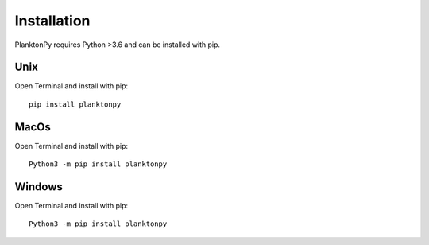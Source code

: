 Installation
===========
PlanktonPy requires Python >3.6 and can be installed with pip.

Unix
^^^^
Open Terminal and  install with pip::
    
    pip install planktonpy

MacOs
^^^^^
Open Terminal and  install with pip::
    
    Python3 -m pip install planktonpy
    
    
Windows
^^^^^
Open Terminal and  install with pip::
    
    Python3 -m pip install planktonpy
    
